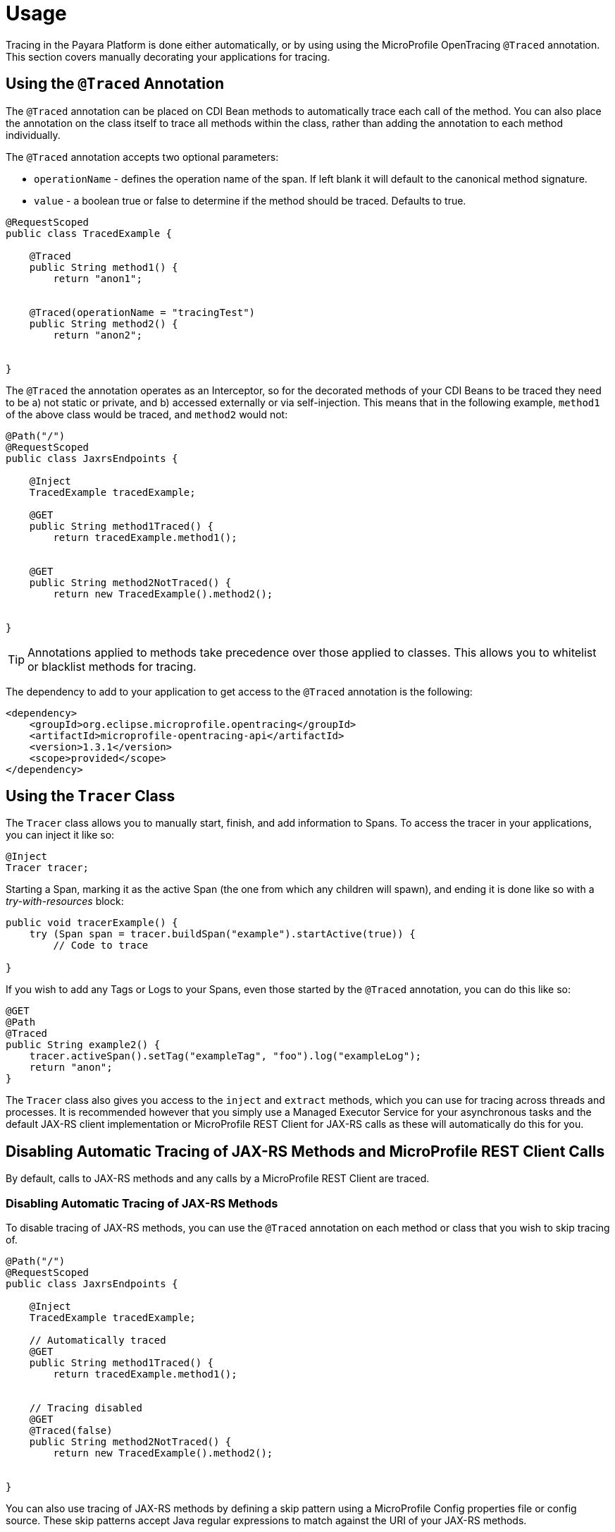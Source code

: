 [[usage]]
= Usage

Tracing in the Payara Platform is done either automatically, or by using using the MicroProfile OpenTracing `@Traced`
annotation. This section covers manually decorating your applications for tracing.

[[using-the-traced-annotation]]
== Using the `@Traced` Annotation

The `@Traced` annotation can be placed on CDI Bean methods to automatically trace each call
of the method. You can also place the annotation on the class itself to trace all methods
within the class, rather than adding the annotation to each method individually.

The `@Traced` annotation accepts two optional parameters:

* `operationName` - defines the operation name of the span. If left blank it will default to the
canonical method signature.
* `value` - a boolean true or false to determine if the method should be traced. Defaults to true.

[source, java]
----
@RequestScoped
public class TracedExample {

    @Traced
    public String method1() {
        return "anon1";
   

    @Traced(operationName = "tracingTest")
    public String method2() {
        return "anon2";
   

}
----

The `@Traced` the annotation operates as an Interceptor, so for the decorated methods of
your CDI Beans to be traced they need to be a) not static or private, and b) accessed externally
or via self-injection. This means that in the following example, `method1` of the above class
would be traced, and `method2` would not:

[source, java]
----
@Path("/")
@RequestScoped
public class JaxrsEndpoints {

    @Inject
    TracedExample tracedExample;

    @GET
    public String method1Traced() {
        return tracedExample.method1();
   

    @GET
    public String method2NotTraced() {
        return new TracedExample().method2();
   

}
----

TIP: Annotations applied to methods take precedence over those applied to classes. This allows you to
whitelist or blacklist methods for tracing.

The dependency to add to your application to get access to the `@Traced` annotation is the following:

[source, xml]
----
<dependency>
    <groupId>org.eclipse.microprofile.opentracing</groupId>
    <artifactId>microprofile-opentracing-api</artifactId>
    <version>1.3.1</version>
    <scope>provided</scope>
</dependency>
----

[[using-the-tracer-class]]
== Using the `Tracer` Class

The `Tracer` class allows you to manually start, finish, and add information to Spans.
To access the tracer in your applications, you can inject it like so:

[source, java]
----
@Inject
Tracer tracer;
----

Starting a Span, marking it as the active Span (the one from which any children will spawn), and ending
it is done like so with a _try-with-resources_ block:

[source, java]
----
public void tracerExample() {
    try (Span span = tracer.buildSpan("example").startActive(true)) {
        // Code to trace
   
}
----

If you wish to add any Tags or Logs to your Spans, even those started by the `@Traced` annotation,
you can do this like so:

[source, java]
----
@GET
@Path
@Traced
public String example2() {
    tracer.activeSpan().setTag("exampleTag", "foo").log("exampleLog");
    return "anon";
}
----

The `Tracer` class also gives you access to the `inject` and `extract` methods, which you can use for tracing
across threads and processes. It is recommended however that you simply use a Managed Executor
Service for your asynchronous tasks and the default JAX-RS client implementation or MicroProfile REST Client for
JAX-RS calls as these will automatically do this for you.

[[disabling-automatic-tracing]]
== Disabling Automatic Tracing of JAX-RS Methods and MicroProfile REST Client Calls
By default, calls to JAX-RS methods and any calls by a MicroProfile REST Client are traced.

[[disabling-jaxrs-tracing]]
=== Disabling Automatic Tracing of JAX-RS Methods

To disable tracing of JAX-RS methods, you can use the `@Traced` annotation on each method or class
that you wish to skip tracing of.

[source, java]
----
@Path("/")
@RequestScoped
public class JaxrsEndpoints {

    @Inject
    TracedExample tracedExample;

    // Automatically traced
    @GET
    public String method1Traced() {
        return tracedExample.method1();
   

    // Tracing disabled
    @GET
    @Traced(false)
    public String method2NotTraced() {
        return new TracedExample().method2();
   

}
----

You can also use tracing of JAX-RS methods by defining a skip pattern using a
MicroProfile Config properties file or config source. These skip patterns accept Java regular
expressions to match against the URI of your JAX-RS methods.

[source, shell]
----
mp.opentracing.server.skip-pattern=/foo|/bar.*
----

[[disabling-microprofile-rest-client-tracing]]
=== Disabling Automatic Tracing of MicroProfile REST Client

To disable tracing of MicroProfile REST Client calls, annotate the client interface or method with
`@Traced(false)`.

[source, java]
----
@Traced(false)
@Path("/")
public interface ExampleClient {

    @GET
    @Path("test")
    @Produces(MediaType.TEXT_PLAIN)
    Response example();
}
----